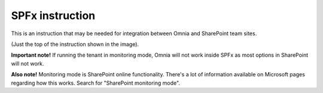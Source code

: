 SPFx instruction
==================

This is an instruction that may be needed for integration between Omnia and SharePoint team sites.

.. image:: spfx-instruction-v78.png

(Just the top of the instruction shown in the image).

**Important note!** If running the tenant in monitoring mode, Omnia will not work inside SPFx as most options in SharePoint will not work.

**Also note!** Monitoring mode is SharePoint online functionality. There's a lot of information available on Microsoft pages regarding how this works. Search for "SharePoint monitoring mode".
